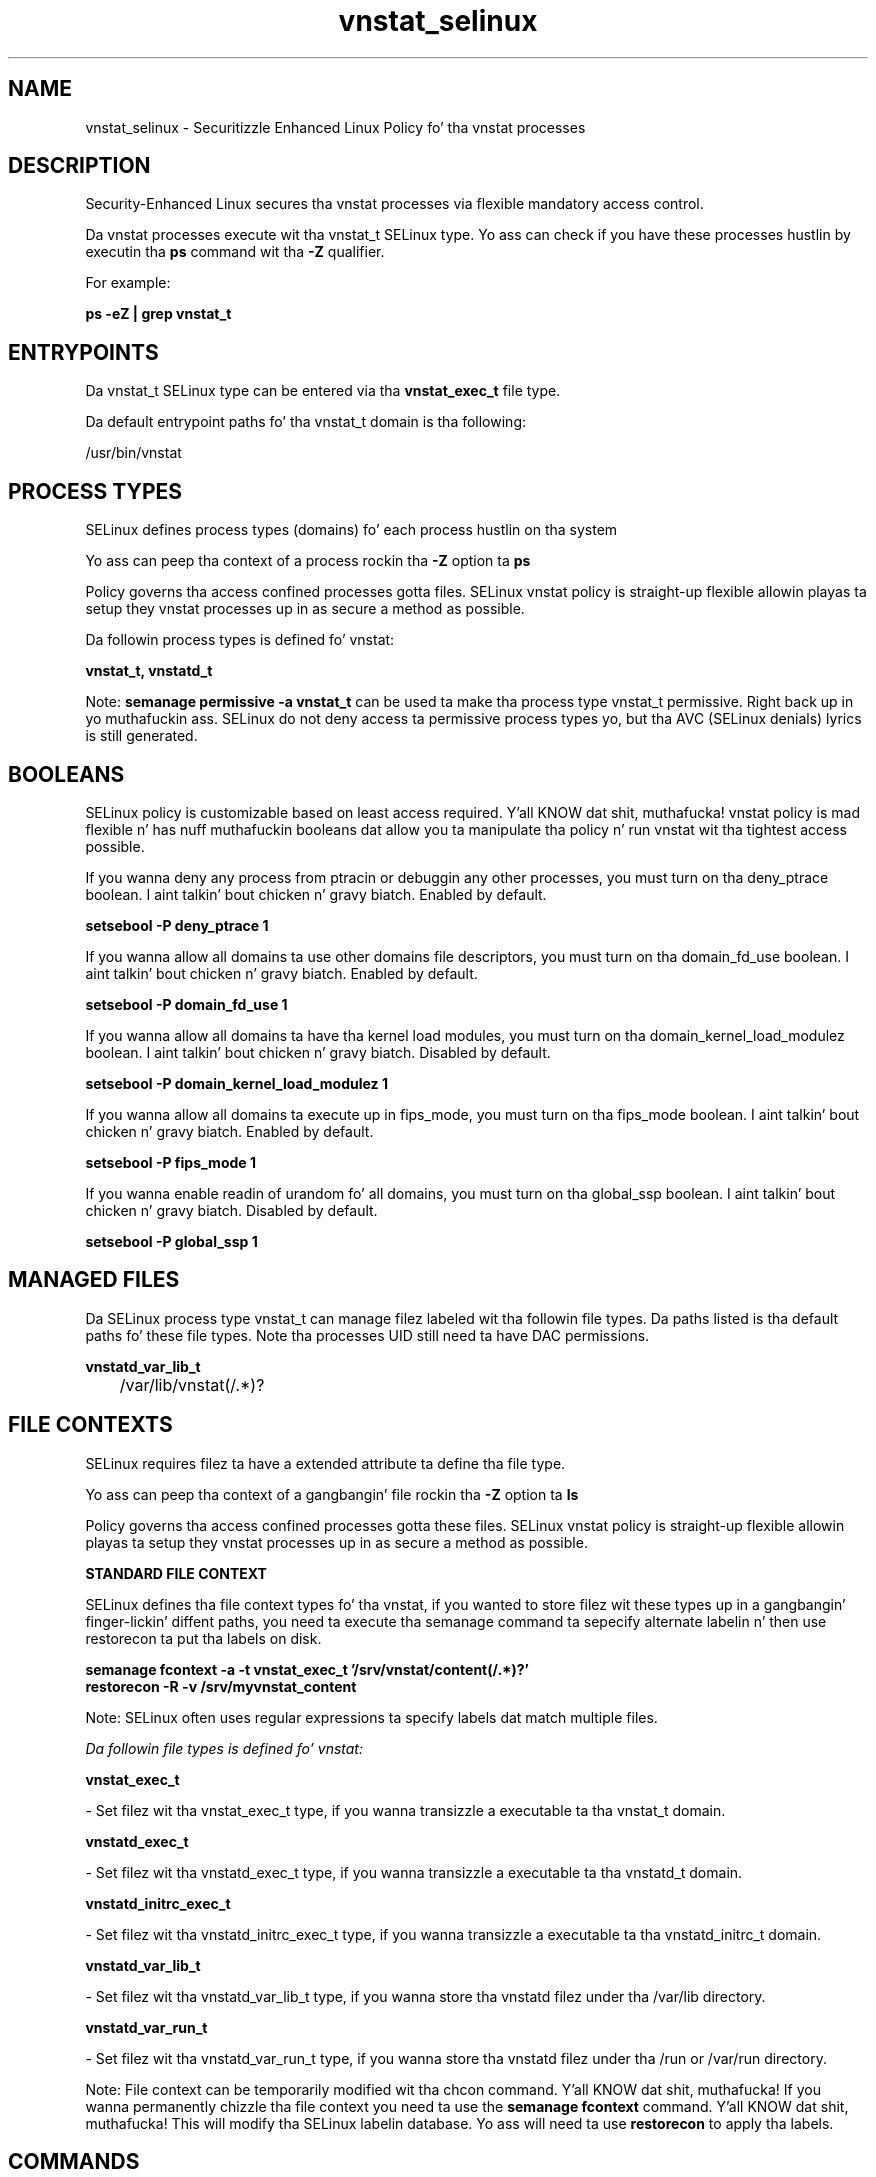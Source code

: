 .TH  "vnstat_selinux"  "8"  "14-12-02" "vnstat" "SELinux Policy vnstat"
.SH "NAME"
vnstat_selinux \- Securitizzle Enhanced Linux Policy fo' tha vnstat processes
.SH "DESCRIPTION"

Security-Enhanced Linux secures tha vnstat processes via flexible mandatory access control.

Da vnstat processes execute wit tha vnstat_t SELinux type. Yo ass can check if you have these processes hustlin by executin tha \fBps\fP command wit tha \fB\-Z\fP qualifier.

For example:

.B ps -eZ | grep vnstat_t


.SH "ENTRYPOINTS"

Da vnstat_t SELinux type can be entered via tha \fBvnstat_exec_t\fP file type.

Da default entrypoint paths fo' tha vnstat_t domain is tha following:

/usr/bin/vnstat
.SH PROCESS TYPES
SELinux defines process types (domains) fo' each process hustlin on tha system
.PP
Yo ass can peep tha context of a process rockin tha \fB\-Z\fP option ta \fBps\bP
.PP
Policy governs tha access confined processes gotta files.
SELinux vnstat policy is straight-up flexible allowin playas ta setup they vnstat processes up in as secure a method as possible.
.PP
Da followin process types is defined fo' vnstat:

.EX
.B vnstat_t, vnstatd_t
.EE
.PP
Note:
.B semanage permissive -a vnstat_t
can be used ta make tha process type vnstat_t permissive. Right back up in yo muthafuckin ass. SELinux do not deny access ta permissive process types yo, but tha AVC (SELinux denials) lyrics is still generated.

.SH BOOLEANS
SELinux policy is customizable based on least access required. Y'all KNOW dat shit, muthafucka!  vnstat policy is mad flexible n' has nuff muthafuckin booleans dat allow you ta manipulate tha policy n' run vnstat wit tha tightest access possible.


.PP
If you wanna deny any process from ptracin or debuggin any other processes, you must turn on tha deny_ptrace boolean. I aint talkin' bout chicken n' gravy biatch. Enabled by default.

.EX
.B setsebool -P deny_ptrace 1

.EE

.PP
If you wanna allow all domains ta use other domains file descriptors, you must turn on tha domain_fd_use boolean. I aint talkin' bout chicken n' gravy biatch. Enabled by default.

.EX
.B setsebool -P domain_fd_use 1

.EE

.PP
If you wanna allow all domains ta have tha kernel load modules, you must turn on tha domain_kernel_load_modulez boolean. I aint talkin' bout chicken n' gravy biatch. Disabled by default.

.EX
.B setsebool -P domain_kernel_load_modulez 1

.EE

.PP
If you wanna allow all domains ta execute up in fips_mode, you must turn on tha fips_mode boolean. I aint talkin' bout chicken n' gravy biatch. Enabled by default.

.EX
.B setsebool -P fips_mode 1

.EE

.PP
If you wanna enable readin of urandom fo' all domains, you must turn on tha global_ssp boolean. I aint talkin' bout chicken n' gravy biatch. Disabled by default.

.EX
.B setsebool -P global_ssp 1

.EE

.SH "MANAGED FILES"

Da SELinux process type vnstat_t can manage filez labeled wit tha followin file types.  Da paths listed is tha default paths fo' these file types.  Note tha processes UID still need ta have DAC permissions.

.br
.B vnstatd_var_lib_t

	/var/lib/vnstat(/.*)?
.br

.SH FILE CONTEXTS
SELinux requires filez ta have a extended attribute ta define tha file type.
.PP
Yo ass can peep tha context of a gangbangin' file rockin tha \fB\-Z\fP option ta \fBls\bP
.PP
Policy governs tha access confined processes gotta these files.
SELinux vnstat policy is straight-up flexible allowin playas ta setup they vnstat processes up in as secure a method as possible.
.PP

.PP
.B STANDARD FILE CONTEXT

SELinux defines tha file context types fo' tha vnstat, if you wanted to
store filez wit these types up in a gangbangin' finger-lickin' diffent paths, you need ta execute tha semanage command ta sepecify alternate labelin n' then use restorecon ta put tha labels on disk.

.B semanage fcontext -a -t vnstat_exec_t '/srv/vnstat/content(/.*)?'
.br
.B restorecon -R -v /srv/myvnstat_content

Note: SELinux often uses regular expressions ta specify labels dat match multiple files.

.I Da followin file types is defined fo' vnstat:


.EX
.PP
.B vnstat_exec_t
.EE

- Set filez wit tha vnstat_exec_t type, if you wanna transizzle a executable ta tha vnstat_t domain.


.EX
.PP
.B vnstatd_exec_t
.EE

- Set filez wit tha vnstatd_exec_t type, if you wanna transizzle a executable ta tha vnstatd_t domain.


.EX
.PP
.B vnstatd_initrc_exec_t
.EE

- Set filez wit tha vnstatd_initrc_exec_t type, if you wanna transizzle a executable ta tha vnstatd_initrc_t domain.


.EX
.PP
.B vnstatd_var_lib_t
.EE

- Set filez wit tha vnstatd_var_lib_t type, if you wanna store tha vnstatd filez under tha /var/lib directory.


.EX
.PP
.B vnstatd_var_run_t
.EE

- Set filez wit tha vnstatd_var_run_t type, if you wanna store tha vnstatd filez under tha /run or /var/run directory.


.PP
Note: File context can be temporarily modified wit tha chcon command. Y'all KNOW dat shit, muthafucka!  If you wanna permanently chizzle tha file context you need ta use the
.B semanage fcontext
command. Y'all KNOW dat shit, muthafucka!  This will modify tha SELinux labelin database.  Yo ass will need ta use
.B restorecon
to apply tha labels.

.SH "COMMANDS"
.B semanage fcontext
can also be used ta manipulate default file context mappings.
.PP
.B semanage permissive
can also be used ta manipulate whether or not a process type is permissive.
.PP
.B semanage module
can also be used ta enable/disable/install/remove policy modules.

.B semanage boolean
can also be used ta manipulate tha booleans

.PP
.B system-config-selinux
is a GUI tool available ta customize SELinux policy settings.

.SH AUTHOR
This manual page was auto-generated using
.B "sepolicy manpage".

.SH "SEE ALSO"
selinux(8), vnstat(8), semanage(8), restorecon(8), chcon(1), sepolicy(8)
, setsebool(8)</textarea>

<div id="button">
<br/>
<input type="submit" name="translate" value="Tranzizzle Dis Shiznit" />
</div>

</form> 

</div>

<div id="space3"></div>
<div id="disclaimer"><h2>Use this to translate your words into gangsta</h2>
<h2>Click <a href="more.html">here</a> to learn more about Gizoogle</h2></div>

</body>
</html>
